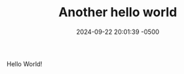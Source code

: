 #+TITLE: Another hello world
#+DATE: 2024-09-22 20:01:39 -0500 
#+JEKYLL_LAYOUT: post
#+JEKYLL_CATEGORIES: org-mode emacs
#+JEKYLL_TAGS: export jekyll markdown


Hello World!


